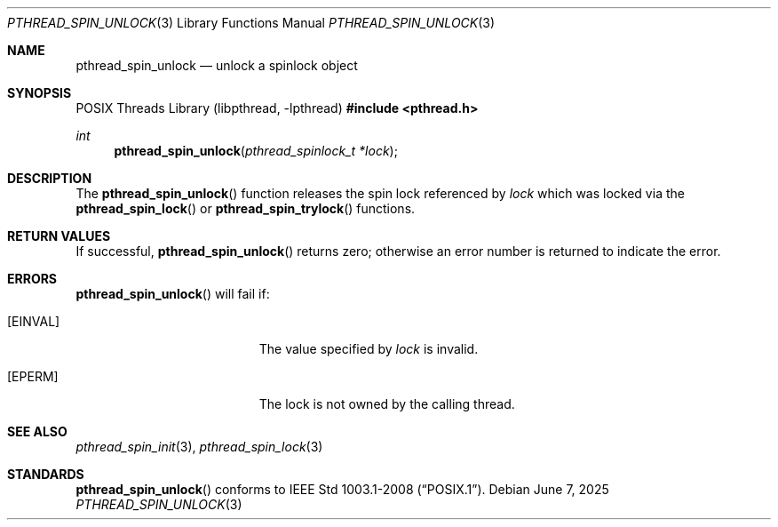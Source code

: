 .\"	$OpenBSD: pthread_spin_unlock.3,v 1.4 2025/06/07 00:16:52 schwarze Exp $
.\"
.\" Copyright (c) 2012 Paul Irofti <paul@irofti.net>
.\"
.\" Permission to use, copy, modify, and distribute this software for any
.\" purpose with or without fee is hereby granted, provided that the above
.\" copyright notice and this permission notice appear in all copies.
.\"
.\" THE SOFTWARE IS PROVIDED "AS IS" AND THE AUTHOR DISCLAIMS ALL WARRANTIES
.\" WITH REGARD TO THIS SOFTWARE INCLUDING ALL IMPLIED WARRANTIES OF
.\" MERCHANTABILITY AND FITNESS. IN NO EVENT SHALL THE AUTHOR BE LIABLE FOR
.\" ANY SPECIAL, DIRECT, INDIRECT, OR CONSEQUENTIAL DAMAGES OR ANY DAMAGES
.\" WHATSOEVER RESULTING FROM LOSS OF USE, DATA OR PROFITS, WHETHER IN AN
.\" ACTION OF CONTRACT, NEGLIGENCE OR OTHER TORTIOUS ACTION, ARISING OUT OF
.\" OR IN CONNECTION WITH THE USE OR PERFORMANCE OF THIS SOFTWARE.
.\"
.\"
.Dd $Mdocdate: June 7 2025 $
.Dt PTHREAD_SPIN_UNLOCK 3
.Os
.Sh NAME
.Nm pthread_spin_unlock
.Nd unlock a spinlock object
.Sh SYNOPSIS
.Lb libpthread
.In pthread.h
.Ft int
.Fn pthread_spin_unlock "pthread_spinlock_t *lock"
.Sh DESCRIPTION
The
.Fn pthread_spin_unlock
function releases the spin lock referenced by
.Fa lock
which was locked via the
.Fn pthread_spin_lock
or
.Fn pthread_spin_trylock
functions.
.Sh RETURN VALUES
If successful,
.Fn pthread_spin_unlock
returns zero; otherwise an error number is returned to indicate the error.
.Sh ERRORS
.Fn pthread_spin_unlock
will fail if:
.Bl -tag -width Er
.It Bq Er EINVAL
The value specified by
.Fa lock
is invalid.
.It Bq Er EPERM
The lock is not owned by the calling thread.
.El
.Sh SEE ALSO
.Xr pthread_spin_init 3 ,
.Xr pthread_spin_lock 3
.Sh STANDARDS
.Fn pthread_spin_unlock
conforms to
.St -p1003.1-2008 .
